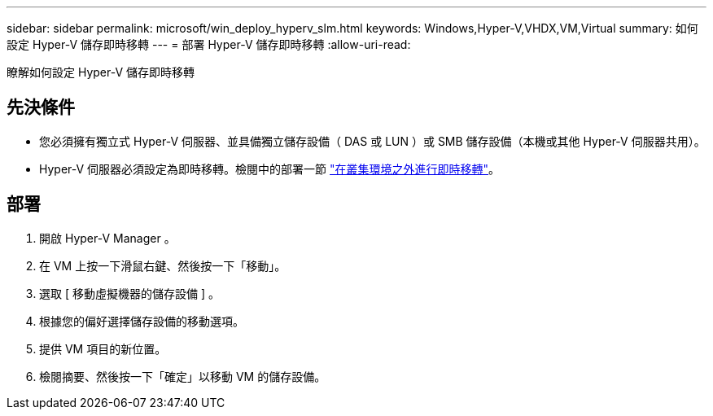 ---
sidebar: sidebar 
permalink: microsoft/win_deploy_hyperv_slm.html 
keywords: Windows,Hyper-V,VHDX,VM,Virtual 
summary: 如何設定 Hyper-V 儲存即時移轉 
---
= 部署 Hyper-V 儲存即時移轉
:allow-uri-read: 


[role="lead"]
瞭解如何設定 Hyper-V 儲存即時移轉



== 先決條件

* 您必須擁有獨立式 Hyper-V 伺服器、並具備獨立儲存設備（ DAS 或 LUN ）或 SMB 儲存設備（本機或其他 Hyper-V 伺服器共用）。
* Hyper-V 伺服器必須設定為即時移轉。檢閱中的部署一節 link:win_deploy_hyperv_replica_oce.html["在叢集環境之外進行即時移轉"]。




== 部署

. 開啟 Hyper-V Manager 。
. 在 VM 上按一下滑鼠右鍵、然後按一下「移動」。
. 選取 [ 移動虛擬機器的儲存設備 ] 。
. 根據您的偏好選擇儲存設備的移動選項。
. 提供 VM 項目的新位置。
. 檢閱摘要、然後按一下「確定」以移動 VM 的儲存設備。

